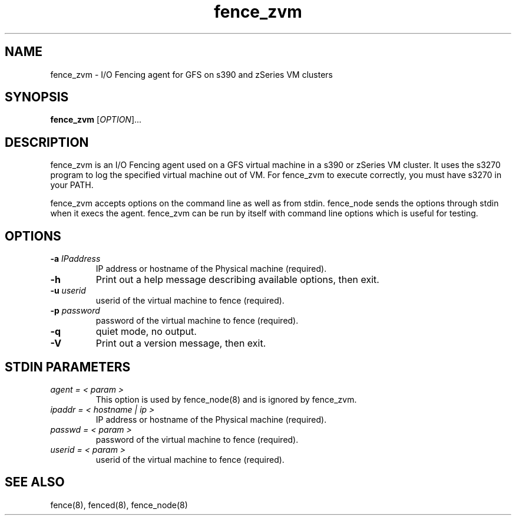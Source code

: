 .\"  Copyright (C) Sistina Software, Inc.  1997-2003  All rights reserved.
.\"  Copyright (C) 2004 Red Hat, Inc.  All rights reserved.
.\"  
.\"  This copyrighted material is made available to anyone wishing to use,
.\"  modify, copy, or redistribute it subject to the terms and conditions
.\"  of the GNU General Public License v.2.

.TH fence_zvm 8

.SH NAME
fence_zvm - I/O Fencing agent for GFS on s390 and zSeries VM clusters

.SH SYNOPSIS
.B
fence_zvm
[\fIOPTION\fR]...

.SH DESCRIPTION
fence_zvm is an I/O Fencing agent used on a GFS virtual machine in a s390 or zSeries VM cluster.
It uses the s3270 program to log the specified virtual machine out of VM.
For fence_zvm to execute correctly, you must have s3270 in your PATH.

fence_zvm accepts options on the command line as well as from stdin.
fence_node sends the options through stdin when it execs the agent.
fence_zvm can be run by itself with command line options which is useful
for testing.

.SH OPTIONS
.TP
\fB-a\fP \fIIPaddress\fP
IP address or hostname of the Physical machine (required).
.TP
\fB-h\fP
Print out a help message describing available options, then exit.
.TP
\fB-u\fP \fIuserid\fP
userid of the virtual machine to fence (required).
.TP
\fB-p\fP \fIpassword\fP
password of the virtual machine to fence (required).
.TP
\fB-q\fP
quiet mode, no output.
.TP
\fB-V\fP
Print out a version message, then exit.

.SH STDIN PARAMETERS
.TP
\fIagent = < param >\fP
This option is used by fence_node(8) and is ignored by fence_zvm.
.TP
\fIipaddr = < hostname | ip >\fP
IP address or hostname of the Physical machine (required).
.TP
\fIpasswd = < param >\fP
password of the virtual machine to fence (required).
.TP
\fIuserid = < param >\fP
userid of the virtual machine to fence (required).

.SH SEE ALSO
fence(8), fenced(8), fence_node(8)
